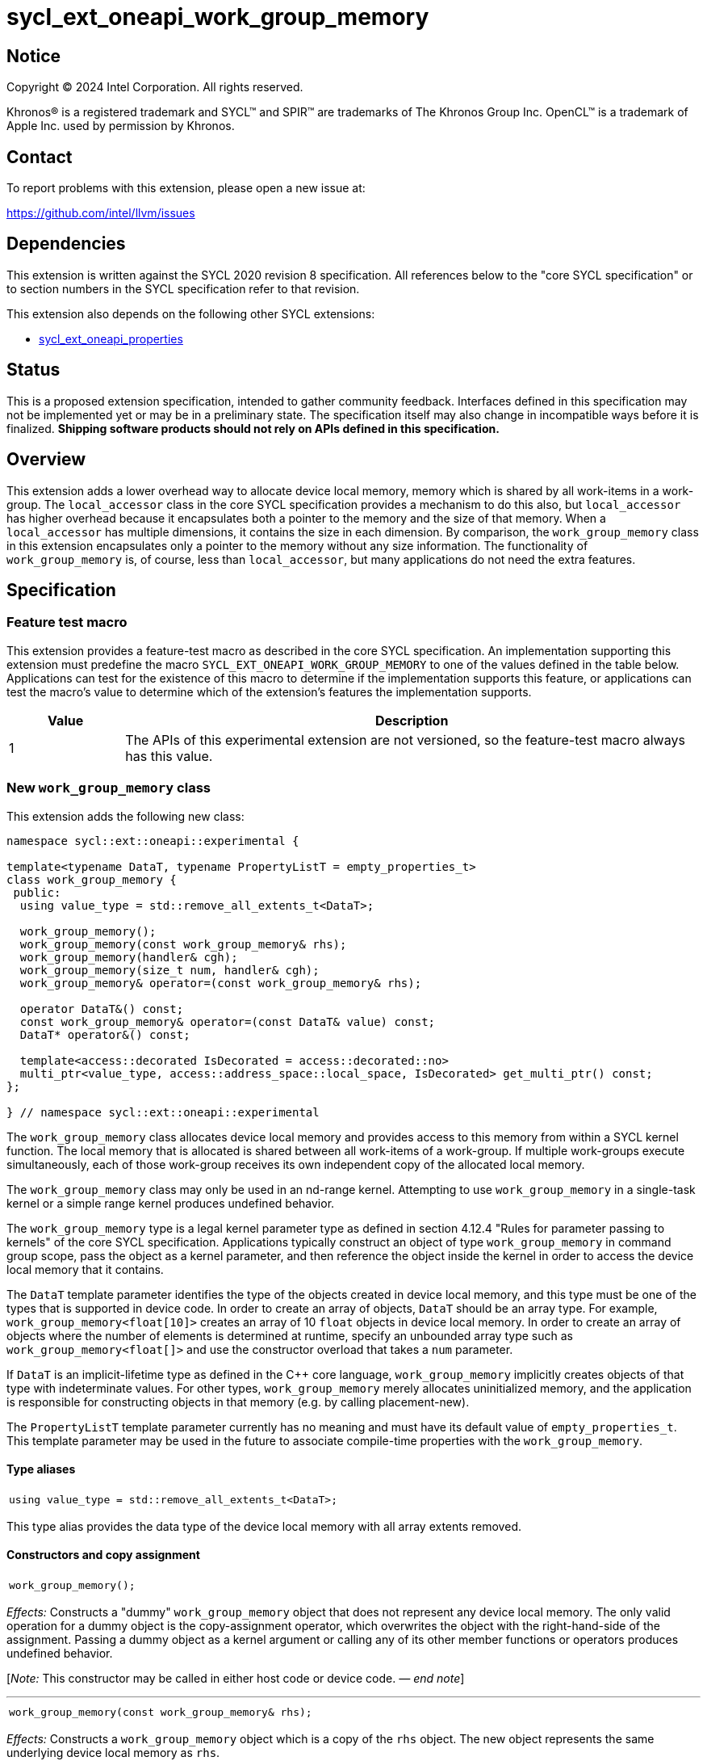= sycl_ext_oneapi_work_group_memory

:source-highlighter: coderay
:coderay-linenums-mode: table

// This section needs to be after the document title.
:doctype: book
:toc2:
:toc: left
:encoding: utf-8
:lang: en
:dpcpp: pass:[DPC++]
:endnote: &#8212;{nbsp}end{nbsp}note

// Set the default source code type in this document to C++,
// for syntax highlighting purposes.  This is needed because
// docbook uses c++ and html5 uses cpp.
:language: {basebackend@docbook:c++:cpp}


== Notice

[%hardbreaks]
Copyright (C) 2024 Intel Corporation.  All rights reserved.

Khronos(R) is a registered trademark and SYCL(TM) and SPIR(TM) are trademarks
of The Khronos Group Inc.  OpenCL(TM) is a trademark of Apple Inc. used by
permission by Khronos.


== Contact

To report problems with this extension, please open a new issue at:

https://github.com/intel/llvm/issues


== Dependencies

This extension is written against the SYCL 2020 revision 8 specification.
All references below to the "core SYCL specification" or to section numbers in
the SYCL specification refer to that revision.

This extension also depends on the following other SYCL extensions:

* link:../experimental/sycl_ext_oneapi_properties.asciidoc[
  sycl_ext_oneapi_properties]


== Status

This is a proposed extension specification, intended to gather community
feedback.
Interfaces defined in this specification may not be implemented yet or may be
in a preliminary state.
The specification itself may also change in incompatible ways before it is
finalized.
*Shipping software products should not rely on APIs defined in this
specification.*


== Overview

This extension adds a lower overhead way to allocate device local memory,
memory which is shared by all work-items in a work-group.
The `local_accessor` class in the core SYCL specification provides a mechanism
to do this also, but `local_accessor` has higher overhead because it
encapsulates both a pointer to the memory and the size of that memory.
When a `local_accessor` has multiple dimensions, it contains the size in
each dimension.
By comparison, the `work_group_memory` class in this extension encapsulates
only a pointer to the memory without any size information.
The functionality of `work_group_memory` is, of course, less than
`local_accessor`, but many applications do not need the extra features.


== Specification

=== Feature test macro

This extension provides a feature-test macro as described in the core SYCL
specification.
An implementation supporting this extension must predefine the macro
`SYCL_EXT_ONEAPI_WORK_GROUP_MEMORY` to one of the values defined in the table
below.
Applications can test for the existence of this macro to determine if the
implementation supports this feature, or applications can test the macro's
value to determine which of the extension's features the implementation
supports.

[%header,cols="1,5"]
|===
|Value
|Description

|1
|The APIs of this experimental extension are not versioned, so the
 feature-test macro always has this value.
|===

=== New `work_group_memory` class

This extension adds the following new class:

[source,c++]
----
namespace sycl::ext::oneapi::experimental {

template<typename DataT, typename PropertyListT = empty_properties_t>
class work_group_memory {
 public:
  using value_type = std::remove_all_extents_t<DataT>;

  work_group_memory();
  work_group_memory(const work_group_memory& rhs);
  work_group_memory(handler& cgh);
  work_group_memory(size_t num, handler& cgh);
  work_group_memory& operator=(const work_group_memory& rhs);

  operator DataT&() const;
  const work_group_memory& operator=(const DataT& value) const;
  DataT* operator&() const;

  template<access::decorated IsDecorated = access::decorated::no>
  multi_ptr<value_type, access::address_space::local_space, IsDecorated> get_multi_ptr() const;
};

} // namespace sycl::ext::oneapi::experimental
----

The `work_group_memory` class allocates device local memory and provides access
to this memory from within a SYCL kernel function.
The local memory that is allocated is shared between all work-items of a
work-group.
If multiple work-groups execute simultaneously, each of those work-group
receives its own independent copy of the allocated local memory.

The `work_group_memory` class may only be used in an nd-range kernel.
Attempting to use `work_group_memory` in a single-task kernel or a simple range
kernel produces undefined behavior.

The `work_group_memory` type is a legal kernel parameter type as defined in
section 4.12.4 "Rules for parameter passing to kernels" of the core SYCL
specification.
Applications typically construct an object of type `work_group_memory` in
command group scope, pass the object as a kernel parameter, and then reference
the object inside the kernel in order to access the device local memory that it
contains.

The `DataT` template parameter identifies the type of the objects created in
device local memory, and this type must be one of the types that is supported
in device code.
In order to create an array of objects, `DataT` should be an array type.
For example, `work_group_memory<float[10]>` creates an array of 10 `float`
objects in device local memory.
In order to create an array of objects where the number of elements is
determined at runtime, specify an unbounded array type such as
`work_group_memory<float[]>` and use the constructor overload that takes a
`num` parameter.

If `DataT` is an implicit-lifetime type as defined in the {cpp} core language,
`work_group_memory` implicitly creates objects of that type with indeterminate
values.
For other types, `work_group_memory` merely allocates uninitialized memory, and
the application is responsible for constructing objects in that memory (e.g. by
calling placement-new).

The `PropertyListT` template parameter currently has no meaning and must have
its default value of `empty_properties_t`.
This template parameter may be used in the future to associate compile-time
properties with the `work_group_memory`.

==== Type aliases

[frame=all,grid=none,separator="@"]
!====
a@
[source,c++]
----
using value_type = std::remove_all_extents_t<DataT>;
----
!====

This type alias provides the data type of the device local memory with all
array extents removed.

==== Constructors and copy assignment

[frame=all,grid=none,separator="@"]
!====
a@
[source,c++]
----
work_group_memory();
----
!====

_Effects:_ Constructs a "dummy" `work_group_memory` object that does not
represent any device local memory.
The only valid operation for a dummy object is the copy-assignment operator,
which overwrites the object with the right-hand-side of the assignment.
Passing a dummy object as a kernel argument or calling any of its other
member functions or operators produces undefined behavior.

[_Note:_ This constructor may be called in either host code or device code.
_{endnote}_]

'''

[frame=all,grid=none,separator="@"]
!====
a@
[source,c++]
----
work_group_memory(const work_group_memory& rhs);
----
!====

_Effects:_ Constructs a `work_group_memory` object which is a copy of the
`rhs` object.
The new object represents the same underlying device local memory as `rhs`.

[_Note:_ This constructor may be called in either host code or device code.
_{endnote}_]

[_Note:_ The copied object does not always represent the same underlying device
local memory when the copy constructor is called in host code.
See the open issues.
_{endnote}_]

'''

[frame=all,grid=none,separator="@"]
!====
a@
[source,c++]
----
work_group_memory(handler& cgh);              (1)
work_group_memory(size_t num, handler& cgh);  (2)
----
!====

_Preconditions:_ These constructors must be called from host code.

_Constraints (1):_ Available only when `DataT` is not an unbounded array.

_Constraints (2):_ Available only when `DataT` is an unbounded array.

_Effects:_ Constructs a `work_group_memory` object which represents device
local memory of type `DataT` in the kernel that is enqueued via the `cgh`
handler.
Overload (2) uses `num` to determine the number of elements in the unbounded
array `DataT`.

_Remarks:_ Attempting to pass the `work_group_memory` object as an argument
to a kernel that is _not_ launched via the `cgh` handler produces undefined
behavior.

'''

[frame=all,grid=none,separator="@"]
!====
a@
[source,c++]
----
work_group_memory& operator=(const work_group_memory& rhs);
----
!====

_Effects:_ Replaces the `work_group_memory` object with a copy of the `rhs` object.
The replaced object represents the same underlying device local memory as `rhs`.

_Returns:_ A reference to the `work_group_memory` object.

[_Note:_ This operator may be called in either host code or device code.
_{endnote}_]

[_Note:_ The replaced object does not always represent the same underlying
device local memory when the assignment operator is called in host code.
See the open issues.
_{endnote}_]

==== Member functions and operators

[frame=all,grid=none,separator="@"]
!====
a@
[source,c++]
----
operator DataT&() const;
----
!====

_Preconditions:_ This operator must be called from device code.

_Effects:_ Implicit conversion to the underlying `DataT`.

'''

[frame=all,grid=none,separator="@"]
!====
a@
[source,c++]
----
const work_group_memory& operator=(const DataT& value) const;
----
!====

_Preconditions:_ This operator must be called from device code.

_Constraints:_ Available only when `DataT` is not an array.

_Effects:_ Assigns the value `value` to the underlying device local memory
object.

_Returns:_ A reference to the `work_group_memory` object.

'''

[frame=all,grid=none,separator="@"]
!====
a@
[source,c++]
----
DataT* operator&() const;
----
!====

_Preconditions:_ This operator must be called from device code.

_Returns:_ A pointer to the underlying device local memory object.

'''

[frame=all,grid=none,separator="@"]
!====
a@
[source,c++]
----
template<access::decorated IsDecorated = access::decorated::no>
multi_ptr<value_type, access::address_space::local_space, IsDecorated> get_multi_ptr() const;
----
!====

_Preconditions:_ This function must be called from device code.

_Returns:_ A `multi_ptr` to the underlying device local memory object.


== Examples

=== Basic usage

The following example illustrates a typical use of the `work_group_memory`
class.

[source,c++]
----
#include <sycl/sycl.hpp>
namespace syclexp = sycl::ext::oneapi::experimental;

constexpr size_t SIZE = 4096;
constexpr size_t WGSIZE = 256;

int main() {
  sycl::queue q;

  q.submit([&](sycl::handler &cgh) {
    // Allocate one element for each work-item in the work-group.
    syclexp::work_group_memory<int[WGSIZE]> mem{cgh};

    sycl::nd_range ndr{{SIZE}, {WGSIZE}};
    cgh.parallel_for(ndr, [=](sycl::nd_item<> it) {
      size_t id = it.get_local_linear_id();

      // Each work-item has its own dedicated element of the array.
      mem[id] = /*...*/;
    });
  }).wait();
}
----

=== Operations on types

The following example illustrates various operations that can be done with the
`work_group_memory` class when it is templated with different `DataT` types.

[source,c++]
----
#include <sycl/sycl.hpp>
namespace syclexp = sycl::ext::oneapi::experimental;

constexpr size_t SIZE = 4096;
constexpr size_t WGSIZE = 256;

struct point {
  int x;
  int y;
};

int main() {
  sycl::queue q;

  q.submit([&](sycl::handler &cgh) {
    syclexp::work_group_memory<int>       mem1{cgh};    // scalar
    syclexp::work_group_memory<int[10]>   mem2{cgh};    // bounded array
    syclexp::work_group_memory<int[]>     mem3{5, cgh}; // unbounded array
    syclexp::work_group_memory<int[][10]> mem4{2, cgh}; // multi-dimensional array
    syclexp::work_group_memory<point[10]> mem5{cgh};    // array of struct

    sycl::nd_range ndr{{SIZE}, {WGSIZE}};
    cgh.parallel_for(ndr, [=](sycl::nd_item<> it) {
      if (it.get_group().leader()) {
        // A "work_group_memory" templated on a scalar type acts much like the
        // enclosed scalar type.
        ++mem1;
        mem1++;
        mem1 += 1;
        mem1 = mem1 + 1;
        int *p1 = &mem1;

        // A "work_group_memory" templated on an array type (either bounded or
        // unbounded) acts like an array.
        ++mem2[4];
        mem2[4]++;
        mem2[4] = mem2[4] + 1;
        int *p2 = &mem2[4];

        // A multi-dimensional array works as expected.
        mem4[1][5] = mem4[1][5] + 1;
        mem4[1][7] = mem4[1][7] + 1;

        // An array of structs works as expected too.
        mem5[1].x++;
        mem5[1].y = mem5[1].y + 1;
      }
    });
  }).wait();
}
----

=== Usage with a free function kernel

The following example illustrates usage of `work_group_memory` in a free
function kernel.

[source,c++]
----
#include <sycl/sycl.hpp>
namespace syclexp = sycl::ext::oneapi::experimental;
namespace syclext = sycl::ext::oneapi;

constexpr size_t SIZE = 4096;
constexpr size_t WGSIZE = 256;

SYCL_EXT_ONEAPI_FUNCTION_PROPERTY((syclexp::nd_range_kernel<1>))
void mykernel(syclexp::work_group_memory<int[WGSIZE]> mem) {
  size_t id = syclext::this_work_item::get_nd_item().get_local_linear_id();

  // Each work-item has its own dedicated element of the device local memory
  // array.
  mem[id] = /*...*/;
}

int main() {
  sycl::queue q;
  sycl::context ctxt = q.get_context();

  // Get the kernel object for the "mykernel" kernel.
  auto exe_bndl =
    syclexp::get_kernel_bundle<mykernel, sycl::bundle_state::executable>(ctxt);
  sycl::kernel k_mykernel = exe_bndl.ext_oneapi_get_kernel<mykernel>();

  q.submit([&](sycl::handler &cgh) {
    // Allocate an array of device local memory with one element for each
    // work-item in the work-group.
    syclexp::work_group_memory<int[WGSIZE]> mem{cgh};
    cgh.set_args(mem);

    sycl::nd_range ndr{{NUM}, {WGSIZE}};
    cgh.parallel_for(ndr, k_mykernel);
  }).wait();
}
----


== Issues

* We have not agreed on the way in which `work_group_memory` should be created
  when there is a property list.
  One option is to add a new constructor that takes a `PropertyListT` parameter
  and use CTAD to deduce the class template parameters.
  However, we need some way to deduce `DataT` because CTAD does not work unless
  it deduces all of the template parameters.
  This leads to a constructor that requires a tag-type parameter like:
+
[source,c++]
----
template<typename T>
struct type_tag {};

template<typename T>
inline constexpr type_tag<T> type;

template<typename DataT, typename PropertyListT = empty_properties_t>
class work_group_memory {
  work_group_memory(const type_tag<DataT>&, handler& cgh,
                    const PropertyListT& props = {});
};

// Deduction guide for the constructor that takes "type_tag".
template<typename DataT, typename PropertyListT>
work_group_memory(const type_tag<DataT>&, handler&, const PropertyListT&) ->
  work_group_memory<DataT, PropertyListT>;
----
+
Usage would be like:
+
[source,c++]
----
syclexp::work_group_memory mem{syclexp::type<int[10]>, cgh, props};
----
+
Another option is to add a factory function like:
+
[source,c++]
----
template<typename DataT, typename PropertyListT = empty_properties_t>
work_group_memory<DataT, PropertyListT>
make_work_group_memory(handler& cgh, const PropertyListT& props = {});
----
+
In which case, usage would be like:
+
[source,c++]
----
auto mem = syclexp::make_work_group_memory<int[10]>(cgh, props);
----
+
We decided to defer this decision for now because we don't have any properties
defined for this class yet anyways.

* The copy constructor and copy assignment operator say that the copied object
  "represents the same underlying device local memory as ``rhs``".
  This is not currently the case in {dpcpp} when the copy happens in host code.
  If you pass two `work_group_memory` objects as kernel parameters, each object
  creates a unique device local memory region, even if one `work_group_memory`
  object is a copy of the other.
  The `local_accessor` class behaves the same way.
  See https://github.com/KhronosGroup/SYCL-Docs/issues/552[this issue] against
  the SYCL specification.
